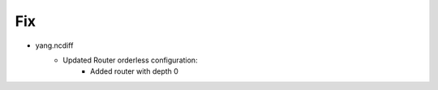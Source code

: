 --------------------------------------------------------------------------------
                                Fix
--------------------------------------------------------------------------------
* yang.ncdiff
    * Updated Router orderless configuration:
        * Added router with depth 0 